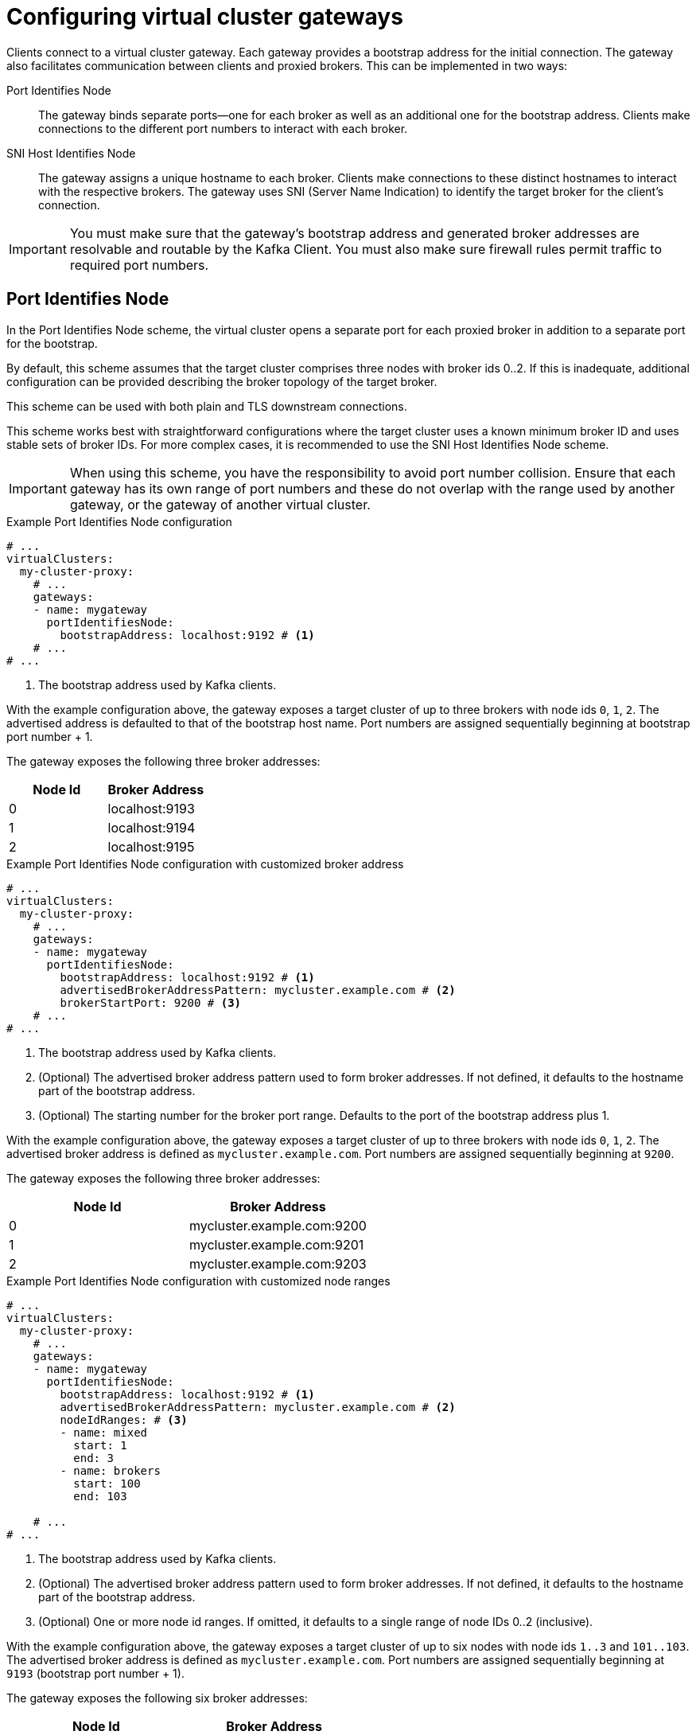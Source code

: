 [id='con-configuring-vc-gateways-{context}']
= Configuring virtual cluster gateways

[role="_abstract"]

Clients connect to a virtual cluster gateway.
Each gateway provides a bootstrap address for the initial connection.
The gateway also facilitates communication between clients and proxied brokers.
This can be implemented in two ways:

Port Identifies Node:: The gateway binds separate ports—one for each broker as well as an additional one for the bootstrap address.
Clients make connections to the different port numbers to interact with each broker.
SNI Host Identifies Node:: The gateway assigns a unique hostname to each broker.
Clients make connections to these distinct hostnames to interact with the respective brokers.
The gateway uses SNI (Server Name Indication) to identify the target broker for the client's connection.

IMPORTANT: You must make sure that the gateway's bootstrap address and generated broker addresses are resolvable and routable by the Kafka Client. You must also make sure firewall rules permit traffic to required port numbers.

== Port Identifies Node

In the Port Identifies Node scheme, the virtual cluster opens a separate port for each proxied broker in addition to
a separate port for the bootstrap.

By default, this scheme assumes that the target cluster comprises three nodes with broker ids 0..2. 
If this is inadequate, additional configuration can be provided describing the broker topology of the target broker.

This scheme can be used with both plain and TLS downstream connections.

This scheme works best with straightforward configurations where the target cluster uses a known minimum broker ID and uses stable sets of broker IDs. 
For more complex cases, it is recommended to use the SNI Host Identifies Node scheme.

IMPORTANT: When using this scheme, you have the responsibility to avoid port number collision. Ensure that each gateway has its own range of port numbers and these do not overlap with the range used by another gateway, or the gateway of another virtual cluster.

[id='con-configuring-vc-gateways-port-identifies-node-{context}']
.Example Port Identifies Node configuration

[source,yaml]
----
# ...
virtualClusters:
  my-cluster-proxy:
    # ...
    gateways:
    - name: mygateway
      portIdentifiesNode:
        bootstrapAddress: localhost:9192 # <1>
    # ...
# ...
----
<1> The bootstrap address used by Kafka clients.

With the example configuration above, the gateway exposes a target cluster of up to three brokers with node ids `0`, `1`, `2`.
The advertised address is defaulted to that of the bootstrap host name. 
Port numbers are assigned sequentially beginning at bootstrap port number + 1.

The gateway exposes the following three broker addresses:

|===
|Node Id|Broker Address

|0
|localhost:9193

|1
|localhost:9194

|2
|localhost:9195
|===

.Example Port Identifies Node configuration with customized broker address

[source,yaml]
----
# ...
virtualClusters:
  my-cluster-proxy:
    # ...
    gateways:
    - name: mygateway
      portIdentifiesNode:
        bootstrapAddress: localhost:9192 # <1>
        advertisedBrokerAddressPattern: mycluster.example.com # <2>
        brokerStartPort: 9200 # <3>
    # ...
# ...
----
<1> The bootstrap address used by Kafka clients.
<2> (Optional) The advertised broker address pattern used to form broker addresses. If not defined, it defaults to the hostname part of the bootstrap address.
<3> (Optional) The starting number for the broker port range. Defaults to the port of the bootstrap address plus 1.

With the example configuration above, the gateway exposes a target cluster of up to three brokers with node ids `0`, `1`, `2`.
The advertised broker address is defined as `mycluster.example.com`.  
Port numbers are assigned sequentially beginning at `9200`.

The gateway exposes the following three broker addresses:

|===
|Node Id|Broker Address

|0
|mycluster.example.com:9200

|1
|mycluster.example.com:9201

|2
|mycluster.example.com:9203
|===

.Example Port Identifies Node configuration with customized node ranges

[source,yaml]
----
# ...
virtualClusters:
  my-cluster-proxy:
    # ...
    gateways:
    - name: mygateway
      portIdentifiesNode:
        bootstrapAddress: localhost:9192 # <1>
        advertisedBrokerAddressPattern: mycluster.example.com # <2>
        nodeIdRanges: # <3>
        - name: mixed
          start: 1
          end: 3
        - name: brokers
          start: 100
          end: 103

    # ...
# ...
----
<1> The bootstrap address used by Kafka clients.
<2> (Optional) The advertised broker address pattern used to form broker addresses. If not defined, it defaults to the hostname part of the bootstrap address.
<3> (Optional) One or more node id ranges.  If omitted, it defaults to a single range of node IDs 0..2 (inclusive).

With the example configuration above, the gateway exposes a target cluster of up to six nodes with node ids `1..3` and `101..103`.
The advertised broker address is defined as `mycluster.example.com`. 
Port numbers are assigned sequentially beginning at `9193` (bootstrap port number + 1).

The gateway exposes the following six broker addresses:

|===
|Node Id|Broker Address

|1
|mycluster.example.com:9193

|2
|mycluster.example.com:9194

|3
|mycluster.example.com:9195

|101
|mycluster.example.com:9196

|102
|mycluster.example.com:9197

|103
|mycluster.example.com:9198

|===

The `advertisedBrokerAddressPattern` configuration parameter accepts the `$(nodeId)` replacement token, which is optional.
If included, `$(nodeId)` is replaced by the broker's https://kafka.apache.org/documentation/#brokerconfigs_node.id[`node.id`] (or https://kafka.apache.org/documentation/#brokerconfigs_broker.id[`broker.id`]) in the target cluster.

[id='con-configuring-vc-gateways-snihost-identifies-node-{context}']

== SNI Host Identifies Node

In the SNI Host Identifies Node scheme, unique broker hostnames are used to know where to route the traffic.
As this scheme relies on SNI (Server Name Indication), which is a TLS extension, TLS connections are required. It cannot be used with plain text connections.

In this scheme, you can either share the port across multiple virtual cluster gateways or assign a separate port
for each virtual cluster gateway.
However, you cannot use a port that is already assigned to a virtual cluster gateway using the Port Identifies Node scheme.

IMPORTANT: When using this scheme, you have the responsibility to make sure that DNS for bootstrap and brokers resolve
to an IP address that is routed to the proxy. Wildcard DNS is one way to achieve this.

.Example SNI Host Identifies Node configuration
[source,yaml]
----
# ...
virtualClusters:
  my-cluster-proxy:
    # ...
    gateways:
    - name: mygateway
      sniHostIdentifiesNode:
        bootstrapAddress: mycluster.example.com:9192 # <1>
        advertisedBrokerAddressPattern: mybroker-$(nodeId).mycluster.example.com <2>
      tls:
         key: ... <3>
    # ...
# ...
----
<1> The bootstrap address used by Kafka clients.
<2> The advertised broker address pattern used to form broker addresses. It must include the placeholder $(nodeId) which
    is substituted for the node ID.
<3> TLS configuration.

With the example configuration above, the gateway accepts all traffic on port 9192.
Any TLS connections received with the SNI of `mycluster.example.com` are routed as bootstrap. 
Any connections received with SNI matching `mybroker-$(nodeId).mycluster.example.com` are routed to the upstream broker with the same node ID.
The configuration exposes a target cluster with any number of brokers. It does not need prior knowledge of the node IDs used by the brokers.

The gateway exposes the following broker addresses:

|===
|Node Id|Broker Address

|0
|mybroker-0.mycluster.example.com:9192

|...
|...

|_n_
|mybroker-_n_.mycluster.example.com:9192

|===


.Example SNI Host Identifies Node configuration with customized advertised port
[source,yaml]
----
# ...
virtualClusters:
  my-cluster-proxy:
    # ...
    gateways:
    - name: mygateway
      sniHostIdentifiesNode:
        bootstrapAddress: mycluster.example.com:9192 # <1>
        advertisedBrokerAddressPattern: mybroker-$(nodeId).mycluster.example.com:443 <2>
      tls:
         key: ... <3>
    # ...
# ...
----
<1> The bootstrap address used by Kafka clients.
<2> The advertised broker address pattern and port number used to form broker addresses. It must include the placeholder $(node)
    which will be substituted for the node id.
<3> TLS configuration.

With the example configuration above, Kroxylicious is instructed to listen on port 9192, but advertise brokers of this virtual cluster as
being available on port 443. This feature is useful where a network intermediary (such as another proxy or
load balancer) is port forwarding.

The gateway exposes the following broker addresses:

|===
|Node Id|Broker Address

|0
|mybroker-0.mycluster.example.com:443

|...
|...

|_n_
|mybroker-_n_.mycluster.example.com:443

|===

NOTE: Single port operation may have cost advantages when using load balancers of public clouds, as it allows
a single cloud provider load balancer to be shared across all virtual clusters.
